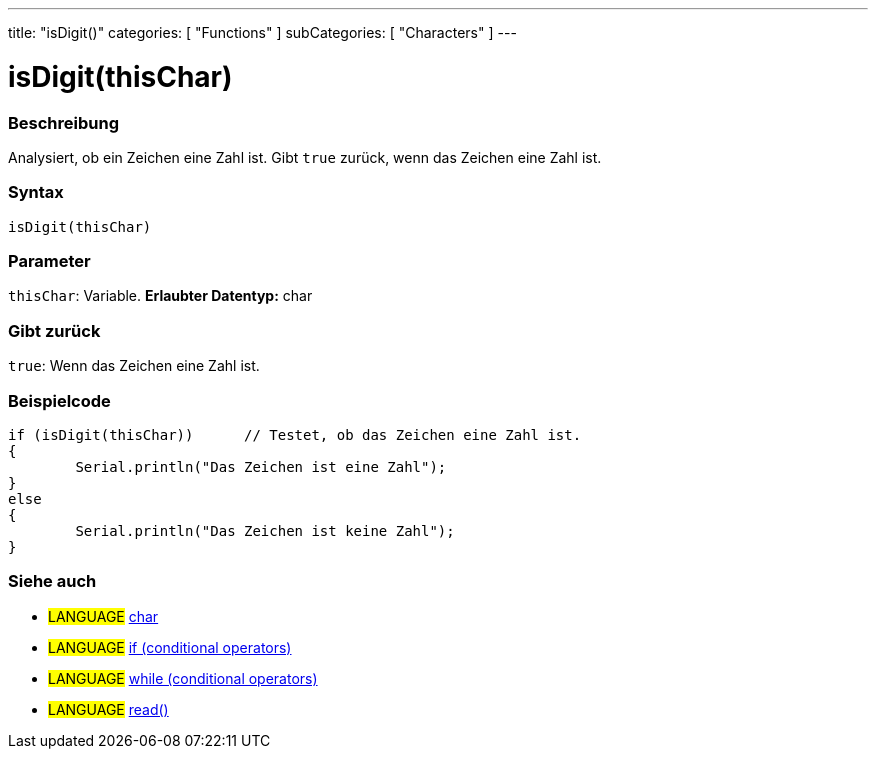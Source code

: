 ---
title: "isDigit()"
categories: [ "Functions" ]
subCategories: [ "Characters" ]
---





= isDigit(thisChar)


// OVERVIEW SECTION STARTS
[#overview]
--

[float]
=== Beschreibung
Analysiert, ob ein Zeichen eine Zahl ist. Gibt ``true`` zurück, wenn das Zeichen eine Zahl ist.
[%hardbreaks]


[float]
=== Syntax
[source,arduino]
----
isDigit(thisChar)
----

[float]
=== Parameter
`thisChar`: Variable. *Erlaubter Datentyp:* char

[float]
=== Gibt zurück
`true`: Wenn das Zeichen eine Zahl ist.

--
// OVERVIEW SECTION ENDS



// HOW TO USE SECTION STARTS
[#howtouse]
--

[float]
=== Beispielcode

[source,arduino]
----
if (isDigit(thisChar))      // Testet, ob das Zeichen eine Zahl ist.
{
	Serial.println("Das Zeichen ist eine Zahl");
}
else
{
	Serial.println("Das Zeichen ist keine Zahl");
}

----

--
// HOW TO USE SECTION ENDS


// SEE ALSO SECTION
[#see_also]
--

[float]
=== Siehe auch

[role="language"]
* #LANGUAGE#  link:../../../variables/data-types/char[char]
* #LANGUAGE#  link:../../../structure/control-structure/if[if (conditional operators)]
* #LANGUAGE#  link:../../../structure/control-structure/while[while (conditional operators)]
* #LANGUAGE# link:../../communication/serial/read[read()]

--
// SEE ALSO SECTION ENDS
